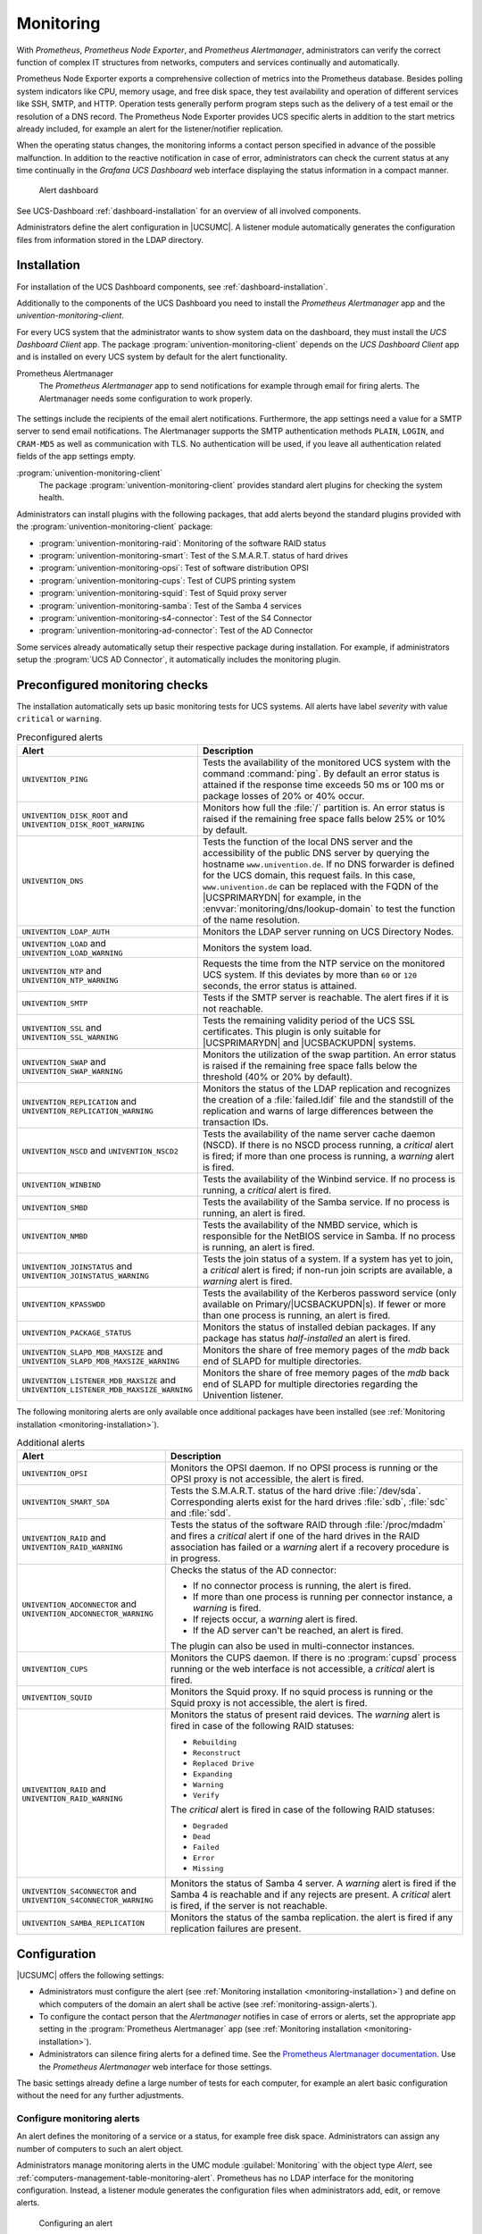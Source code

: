 .. _monitoring:

Monitoring
==========

.. versionadded:: 5.0-2
   UCS 5.0-2 supports monitoring alerts through *Prometheus* metrics.

With *Prometheus*, *Prometheus Node Exporter*, and *Prometheus Alertmanager*,
administrators can verify the correct function of complex IT structures from networks,
computers and services continually and automatically.

Prometheus Node Exporter exports a comprehensive collection of metrics into the
Prometheus database. Besides polling system indicators like CPU, memory usage,
and free disk space, they test availability and operation of different services
like SSH, SMTP, and HTTP. Operation tests generally perform program steps such
as the delivery of a test email or the resolution of a DNS record. The
Prometheus Node Exporter provides UCS specific alerts in addition to the start
metrics already included, for example an alert for the listener/notifier
replication.

When the operating status changes, the monitoring informs a contact
person specified in advance of the possible malfunction.
In addition to the reactive notification in case of error, administrators
can check the current status at any time continually in the
*Grafana UCS Dashboard* web interface displaying the status information
in a compact manner.

.. figure:: /images/dashboard-alert.*
   :alt: Alert dashboard

   Alert dashboard

See UCS-Dashboard :ref:`dashboard-installation` for an overview of all involved components.

Administrators define the alert configuration in |UCSUMC|.
A listener module automatically generates the configuration files from
information stored in the LDAP directory.


.. _monitoring-installation:

Installation
------------

For installation of the UCS Dashboard components, see :ref:`dashboard-installation`.

Additionally to the components of the UCS Dashboard you need to install the
*Prometheus Alertmanager* app and the *univention-monitoring-client*.

For every UCS system that the administrator wants to show system data on the
dashboard, they must install the *UCS Dashboard Client* app. The package
:program:`univention-monitoring-client` depends on the *UCS Dashboard Client*
app and is installed on every UCS system by default for the alert functionality.

Prometheus Alertmanager
   The *Prometheus Alertmanager* app to send notifications for example through email
   for firing alerts. The Alertmanager needs some configuration to work properly.

.. figure:: /images/alertmanager-appsettings.*
    :alt: Alertmanager Settings

The settings include the recipients of the email alert notifications.
Furthermore, the app settings need a value for a SMTP server to send email
notifications. The Alertmanager supports the SMTP authentication methods
``PLAIN``, ``LOGIN``, and ``CRAM-MD5`` as well as communication with TLS. No
authentication will be used, if you leave all authentication related fields of
the app settings empty.

:program:`univention-monitoring-client`
   The package :program:`univention-monitoring-client` provides standard alert
   plugins for checking the system health.

Administrators can install plugins with the following packages, that add alerts
beyond the standard plugins provided with the
:program:`univention-monitoring-client` package:

* :program:`univention-monitoring-raid`: Monitoring of the software RAID status

* :program:`univention-monitoring-smart`: Test of the S.M.A.R.T. status of hard
  drives

* :program:`univention-monitoring-opsi`: Test of software distribution OPSI

* :program:`univention-monitoring-cups`: Test of CUPS printing system

* :program:`univention-monitoring-squid`: Test of Squid proxy server

* :program:`univention-monitoring-samba`: Test of the Samba 4 services

* :program:`univention-monitoring-s4-connector`: Test of the S4 Connector

* :program:`univention-monitoring-ad-connector`: Test of the AD Connector

Some services already automatically setup their respective package
during installation. For example, if administrators setup the
:program:`UCS AD Connector`, it automatically includes the
monitoring plugin.

.. _monitoring-preconfigured-checks:

Preconfigured monitoring checks
-------------------------------

The installation automatically sets up basic monitoring tests for UCS systems.
All alerts have label *severity* with value ``critical`` or ``warning``.

.. list-table:: Preconfigured alerts
   :header-rows: 1
   :widths: 4 8

   * - Alert
     - Description

   * - ``UNIVENTION_PING``
     - Tests the availability of the monitored UCS system with the command
       :command:`ping`. By default an error status is attained if the response
       time exceeds 50 ms or 100 ms or package losses of 20% or 40%
       occur.

   * - ``UNIVENTION_DISK_ROOT`` and ``UNIVENTION_DISK_ROOT_WARNING``
     - Monitors how full the :file:`/` partition is. An error status is raised
       if the remaining free space falls below 25% or 10% by default.

   * - ``UNIVENTION_DNS``
     - Tests the function of the local DNS server and the accessibility of the
       public DNS server by querying the hostname ``www.univention.de``. If no
       DNS forwarder is defined for the UCS domain, this request fails. In this
       case, ``www.univention.de`` can be replaced with the FQDN of the
       |UCSPRIMARYDN| for example, in the :envvar:`monitoring/dns/lookup-domain`
       to test the function of the name resolution.

   * - ``UNIVENTION_LDAP_AUTH``
     - Monitors the LDAP server running on UCS Directory Nodes.

   * - ``UNIVENTION_LOAD`` and ``UNIVENTION_LOAD_WARNING``
     - Monitors the system load.

   * - ``UNIVENTION_NTP`` and ``UNIVENTION_NTP_WARNING``
     - Requests the time from the NTP service on the monitored UCS system. If
       this deviates by more than ``60`` or ``120`` seconds, the error status is
       attained.

   * - ``UNIVENTION_SMTP``
     - Tests if the SMTP server is reachable. The alert fires if it is not reachable.

   * - ``UNIVENTION_SSL`` and ``UNIVENTION_SSL_WARNING``
     - Tests the remaining validity period of the UCS SSL certificates. This
       plugin is only suitable for |UCSPRIMARYDN| and |UCSBACKUPDN| systems.

   * - ``UNIVENTION_SWAP`` and ``UNIVENTION_SWAP_WARNING``
     - Monitors the utilization of the swap partition. An error status is raised
       if the remaining free space falls below the threshold (40% or 20% by
       default).

   * - ``UNIVENTION_REPLICATION`` and ``UNIVENTION_REPLICATION_WARNING``
     - Monitors the status of the LDAP replication and recognizes the creation
       of a :file:`failed.ldif` file and the standstill of the replication and
       warns of large differences between the transaction IDs.


   * - ``UNIVENTION_NSCD`` and ``UNIVENTION_NSCD2``
     - Tests the availability of the name server cache daemon (NSCD). If there
       is no NSCD process running, a *critical* alert is fired; if more than
       one process is running, a *warning* alert is fired.

   * - ``UNIVENTION_WINBIND``
     - Tests the availability of the Winbind service. If no process is running,
       a *critical* alert is fired.

   * - ``UNIVENTION_SMBD``
     - Tests the availability of the Samba service. If no process is running, an
       alert is fired.

   * - ``UNIVENTION_NMBD``
     - Tests the availability of the NMBD service, which is responsible for the
       NetBIOS service in Samba. If no process is running, an alert is fired.

   * - ``UNIVENTION_JOINSTATUS`` and ``UNIVENTION_JOINSTATUS_WARNING``
     - Tests the join status of a system. If a system has yet to join, a *critical*
       alert is fired; if non-run join scripts are available, a *warning* alert is fired.

   * - ``UNIVENTION_KPASSWDD``
     - Tests the availability of the Kerberos password service (only available
       on Primary/|UCSBACKUPDN|\ s). If fewer or more than one process is running,
       an alert is fired.

   * - ``UNIVENTION_PACKAGE_STATUS``
     - Monitors the status of installed debian packages. If any package has status *half-installed*
       an alert is fired.

   * - ``UNIVENTION_SLAPD_MDB_MAXSIZE`` and ``UNIVENTION_SLAPD_MDB_MAXSIZE_WARNING``
     - Monitors the share of free memory pages of the *mdb* back end of SLAPD for multiple directories.

   * - ``UNIVENTION_LISTENER_MDB_MAXSIZE`` and ``UNIVENTION_LISTENER_MDB_MAXSIZE_WARNING``
     - Monitors the share of free memory pages of the *mdb* back end of SLAPD for multiple directories regarding the Univention listener.

The following monitoring alerts are only available
once additional packages have been installed (see :ref:`Monitoring installation <monitoring-installation>`).


.. list-table:: Additional alerts
   :header-rows: 1
   :widths: 4 8

   * - Alert
     - Description

   * - ``UNIVENTION_OPSI``
     - Monitors the OPSI daemon. If no OPSI process is running or the OPSI proxy
       is not accessible, the alert is fired.

   * - ``UNIVENTION_SMART_SDA``
     - Tests the S.M.A.R.T. status of the hard drive :file:`/dev/sda`.
       Corresponding alerts exist for the hard drives :file:`sdb`,
       :file:`sdc` and :file:`sdd`.

   * - ``UNIVENTION_RAID`` and ``UNIVENTION_RAID_WARNING``
     - Tests the status of the software RAID through :file:`/proc/mdadm` and fires a *critical* alert
       if one of the hard drives in the RAID association has failed or
       a *warning* alert if a recovery procedure is in progress.

   * - ``UNIVENTION_ADCONNECTOR`` and ``UNIVENTION_ADCONNECTOR_WARNING``
     - Checks the status of the AD connector:

       * If no connector process is running, the alert is fired.
       * If more than one process is running per connector instance, a *warning* is fired.
       * If rejects occur, a *warning* alert is fired.
       * If the AD server can't be reached, an alert is fired.

       The plugin can also be used in multi-connector instances.

   * - ``UNIVENTION_CUPS``
     - Monitors the CUPS daemon. If there is no :program:`cupsd` process running
       or the web interface is not accessible, a *critical* alert is fired.

   * - ``UNIVENTION_SQUID``
     - Monitors the Squid proxy. If no squid process is running or the Squid
       proxy is not accessible, the alert is fired.

   * - ``UNIVENTION_RAID`` and ``UNIVENTION_RAID_WARNING``
     - Monitors the status of present raid devices.
       The *warning* alert is fired in case of the following RAID statuses:

       * ``Rebuilding``
       * ``Reconstruct``
       * ``Replaced Drive``
       * ``Expanding``
       * ``Warning``
       * ``Verify``

       The *critical* alert is fired in case of the following RAID statuses:

       * ``Degraded``
       * ``Dead``
       * ``Failed``
       * ``Error``
       * ``Missing``

   * - ``UNIVENTION_S4CONNECTOR`` and ``UNIVENTION_S4CONNECTOR_WARNING``
     - Monitors the status of Samba 4 server. A *warning* alert is fired if the Samba 4 is reachable and if any rejects are present.
       A *critical* alert is fired, if the server is not reachable.

   * - ``UNIVENTION_SAMBA_REPLICATION``
     - Monitors the status of the samba replication. the alert is fired if any replication failures are present.
.. _monitoring-configuration:

Configuration
-------------

|UCSUMC| offers the following settings:

* Administrators must configure the alert
  (see :ref:`Monitoring installation <monitoring-installation>`) and define on
  which computers of the domain an alert shall be
  active (see :ref:`monitoring-assign-alerts`).

* To configure the contact person that the *Alertmanager* notifies in case of
  errors or alerts, set the appropriate app setting in the :program:`Prometheus
  Alertmanager` app
  (see :ref:`Monitoring installation <monitoring-installation>`).

* Administrators can silence firing alerts for a defined time. See the
  `Prometheus Alertmanager documentation
  <https://prometheus.io/docs/alerting/latest/alertmanager/#silences>`_.
  Use the *Prometheus Alertmanager* web interface for those settings.

The basic settings already define a large number of tests for each computer, for
example an alert basic configuration without the need for any further
adjustments.

.. _monitoring-alert-configuration:

Configure monitoring alerts
~~~~~~~~~~~~~~~~~~~~~~~~~~~

An alert defines the monitoring of a service or a status, for example free disk
space. Administrators can assign any number of computers to such an alert
object.

Administrators manage monitoring alerts in the UMC module :guilabel:`Monitoring`
with the object type *Alert*, see
:ref:`computers-management-table-monitoring-alert`. Prometheus has no LDAP
interface for the monitoring configuration. Instead, a listener module generates
the configuration files when administrators add, edit, or remove alerts.

.. figure:: /images/alert_umc.*
   :alt: Configuring an alert

   Configuring an alert

.. list-table:: *General* tab
   :header-rows: 1
   :widths: 4 8

   * - Attribute
     - Description

   * - ``Name``
     - An unambiguous name for the alert.

   * - ``Alert group``
     - Defines the group that includes the alert. Multiple alarms can belong to
       the same group.

   * - ``Query expression``
     - Prometheus query expression, which triggers the alert. The alert triggers
       when the given query returns a non-empty vector.

       For details about the syntax, see the `Prometheus documentation
       <prometheus-query-expression_>`_.

   * - ``For clause``
     - Defines the time that the query expression result is non-empty until the
       alert triggers.

   * - ``Summary template``
     - The title of the alert, shown in alert dashboard and alert email
       notifications.

   * - ``Description template``
     - The description of the alert, shown in alert dashboard and alert email
       notifications.

   * - ``Labels``
     - *Prometheus* attaches labels to alerts. Labels help in queries for
       alerts. For example: *severity* with the value ``critical`` or
       ``warning``.

   * - ``Template Values``
     - Query expressions, descriptions and summaries can use variable values.
       For example: Reference ``max`` through ``%max%``.

.. list-table:: *Hosts* tab
   :header-rows: 1
   :widths: 4 8

   * - Attribute
     - Description

   * - ``Assigned hosts``
     - *Prometheus* executes the query on the computers referenced here. The
       listener module runs the tests for the alert. It replaces the term
       ``%instance%`` in the query expression with a regular expression that
       matches the assigned hosts.

.. _monitoring-assign-alerts:

Assign monitoring alerts to computers
~~~~~~~~~~~~~~~~~~~~~~~~~~~~~~~~~~~~~

*Prometheus* can monitor all computers administered with |UCSUMC|.

Navigate in the |UCSUMC| to :guilabel:`Computers` and choose the computer you want
to activate alerts on. Choose and add all alerts you like in the tab
*Advanced settings* under *Alerts* and save your changes.

.. figure:: /images/monitoring-alerts.*
   :alt: Assigning alert to a host

   Assigning alert to a host

.. list-table:: *Advanced settings* tab
   :header-rows: 1
   :widths: 4 8

   * - Attribute
     - Description

   * - ``Assigned monitoring alerts``
     - Lists all assigned monitoring alerts for the current computer. Add or
       remove alerts.

.. _monitoring-add-alerts:

Create new alerts
~~~~~~~~~~~~~~~~~

This section describes how to add a custom script to collect new metrics and create new alerts.

As administrator, you can complement the preconfigured alerts supplied with UCS
with additional alerts. An alert check script exports metrics about the machine
it runs on to *Prometheus*. A *PromQL* query on metrics defines an alert in
*Prometheus*. For more information about how to write custom checks, see
`Querying basis <prometheus-query-expression_>`_.

Copy the custom alert check script into the directory
:file:`/usr/share/univention-monitoring-client/scripts/` on the UCS system that
shall export the custom metrics. Change the file mode to *executable* with
:command:`chmod a+x PLUGIN`.

All alert checks delivered by UCS use Python. Custom checks can use Perl,
Python, or Shell and don't require any external libraries or programs. All UCS
systems always provide the needed interpreters.

In contrast, if the custom alert check uses external programs or libraries,
ensure you install them on all UCS systems that use the custom alert check.

The alert check script exports one or multiple metrics by writing them to a text
file. It must write valid *Prometheus* metrics into a :file:`.prom` file in the
:file:`/var/lib/prometheus/node-exporter/` directory. *Prometheus* imports this
file.

You need to configure the custom alert in |UCSUMC|, see
:ref:`monitoring-alert-configuration`. You must enter a
Prometheus expression for the metric of the script to the *Query
expression* field. To assign the custom alert to UCS systems, see
:ref:`monitoring-assign-alerts`.

.. seealso::

   Prometheus naming conventions
      `Metric and label naming <https://prometheus.io/docs/practices/naming/>`_

   Text-based format of a :file:`.prom` file
      `Exposition formats
      <https://prometheus.io/docs/instrumenting/exposition_formats/>`_
